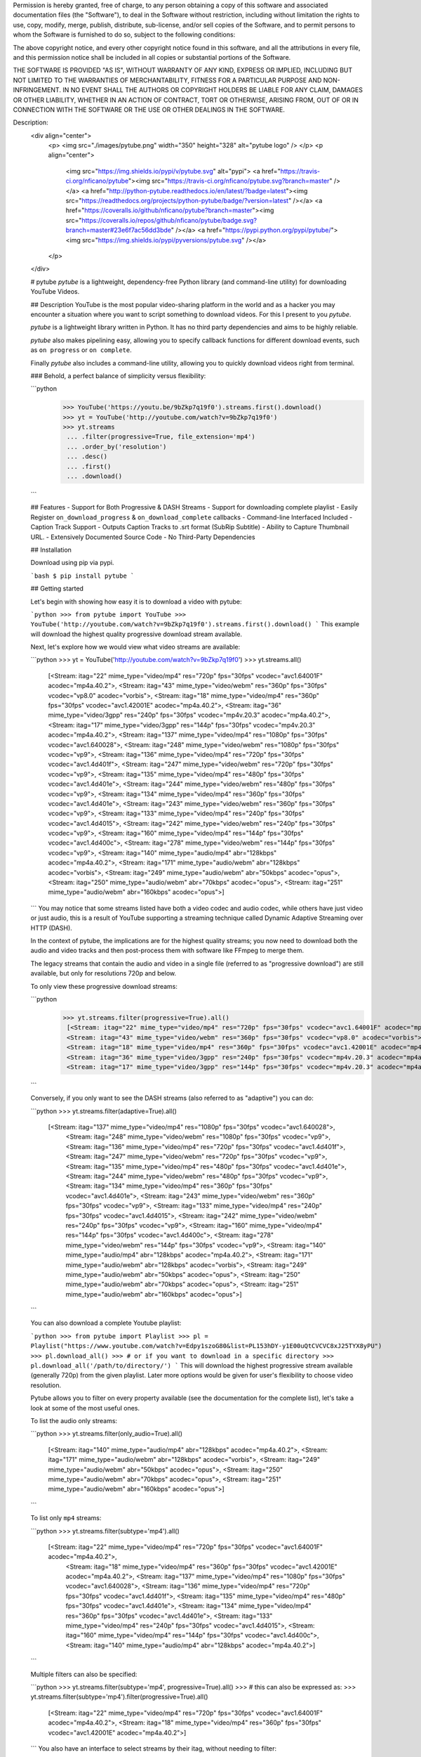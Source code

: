 Permission is hereby granted, free of charge, to any person obtaining a copy of
this software and associated documentation files (the "Software"), to deal in
the Software without restriction, including without limitation the rights to
use, copy, modify, merge, publish, distribute, sub-license, and/or sell copies
of the Software, and to permit persons to whom the Software is furnished to do
so, subject to the following conditions:

The above copyright notice, and every other copyright notice found in this
software, and all the attributions in every file, and this permission notice
shall be included in all copies or substantial portions of the Software.

THE SOFTWARE IS PROVIDED "AS IS", WITHOUT WARRANTY OF ANY KIND, EXPRESS OR
IMPLIED, INCLUDING BUT NOT LIMITED TO THE WARRANTIES OF MERCHANTABILITY,
FITNESS FOR A PARTICULAR PURPOSE AND NON-INFRINGEMENT. IN NO EVENT SHALL THE
AUTHORS OR COPYRIGHT HOLDERS BE LIABLE FOR ANY CLAIM, DAMAGES OR OTHER
LIABILITY, WHETHER IN AN ACTION OF CONTRACT, TORT OR OTHERWISE, ARISING FROM,
OUT OF OR IN CONNECTION WITH THE SOFTWARE OR THE USE OR OTHER DEALINGS IN THE
SOFTWARE.

Description: 
        <div align="center">
          <p>
          <img src="./images/pytube.png" width="350" height="328" alt="pytube logo" />
          </p>
          <p align="center">
        	  <img src="https://img.shields.io/pypi/v/pytube.svg" alt="pypi">
        	  <a href="https://travis-ci.org/nficano/pytube"><img src="https://travis-ci.org/nficano/pytube.svg?branch=master" /></a>
        	  <a href="http://python-pytube.readthedocs.io/en/latest/?badge=latest"><img src="https://readthedocs.org/projects/python-pytube/badge/?version=latest" /></a>
        	  <a href="https://coveralls.io/github/nficano/pytube?branch=master"><img src="https://coveralls.io/repos/github/nficano/pytube/badge.svg?branch=master#23e6f7ac56dd3bde" /></a>
        	  <a href="https://pypi.python.org/pypi/pytube/"><img src="https://img.shields.io/pypi/pyversions/pytube.svg" /></a>
          </p>
        </div>
        
        # pytube
        *pytube* is a lightweight, dependency-free Python library (and command-line utility) for downloading YouTube Videos.
        
        ## Description
        YouTube is the most popular video-sharing platform in the world and as a hacker you may encounter a situation where you want to script something to download videos.  For this I present to you *pytube*.
        
        *pytube* is a lightweight library written in Python. It has no third party dependencies and aims to be highly reliable.
        
        *pytube* also makes pipelining easy, allowing you to specify callback functions for different download events, such as  ``on progress`` or ``on complete``.
        
        Finally *pytube* also includes a command-line utility, allowing you to quickly download videos right from terminal.
        
        ### Behold, a perfect balance of simplicity versus flexibility:
        
        ```python
         >>> YouTube('https://youtu.be/9bZkp7q19f0').streams.first().download()
         >>> yt = YouTube('http://youtube.com/watch?v=9bZkp7q19f0')
         >>> yt.streams
          ... .filter(progressive=True, file_extension='mp4')
          ... .order_by('resolution')
          ... .desc()
          ... .first()
          ... .download()
        ```
        
        ## Features
        - Support for Both Progressive & DASH Streams
        - Support for downloading complete playlist
        - Easily Register ``on_download_progress`` & ``on_download_complete`` callbacks
        - Command-line Interfaced Included
        - Caption Track Support
        - Outputs Caption Tracks to .srt format (SubRip Subtitle)
        - Ability to Capture Thumbnail URL.
        - Extensively Documented Source Code
        - No Third-Party Dependencies
        
        ## Installation
        
        Download using pip via pypi.
        
        ```bash
        $ pip install pytube
        ```
        
        ## Getting started
        
        Let's begin with showing how easy it is to download a video with pytube:
        
        ```python
        >>> from pytube import YouTube
        >>> YouTube('http://youtube.com/watch?v=9bZkp7q19f0').streams.first().download()
        ```
        This example will download the highest quality progressive download stream available.
        
        Next, let's explore how we would view what video streams are available:
        
        ```python
        >>> yt = YouTube('http://youtube.com/watch?v=9bZkp7q19f0')
        >>> yt.streams.all()
         [<Stream: itag="22" mime_type="video/mp4" res="720p" fps="30fps" vcodec="avc1.64001F" acodec="mp4a.40.2">,
         <Stream: itag="43" mime_type="video/webm" res="360p" fps="30fps" vcodec="vp8.0" acodec="vorbis">,
         <Stream: itag="18" mime_type="video/mp4" res="360p" fps="30fps" vcodec="avc1.42001E" acodec="mp4a.40.2">,
         <Stream: itag="36" mime_type="video/3gpp" res="240p" fps="30fps" vcodec="mp4v.20.3" acodec="mp4a.40.2">,
         <Stream: itag="17" mime_type="video/3gpp" res="144p" fps="30fps" vcodec="mp4v.20.3" acodec="mp4a.40.2">,
         <Stream: itag="137" mime_type="video/mp4" res="1080p" fps="30fps" vcodec="avc1.640028">,
         <Stream: itag="248" mime_type="video/webm" res="1080p" fps="30fps" vcodec="vp9">,
         <Stream: itag="136" mime_type="video/mp4" res="720p" fps="30fps" vcodec="avc1.4d401f">,
         <Stream: itag="247" mime_type="video/webm" res="720p" fps="30fps" vcodec="vp9">,
         <Stream: itag="135" mime_type="video/mp4" res="480p" fps="30fps" vcodec="avc1.4d401e">,
         <Stream: itag="244" mime_type="video/webm" res="480p" fps="30fps" vcodec="vp9">,
         <Stream: itag="134" mime_type="video/mp4" res="360p" fps="30fps" vcodec="avc1.4d401e">,
         <Stream: itag="243" mime_type="video/webm" res="360p" fps="30fps" vcodec="vp9">,
         <Stream: itag="133" mime_type="video/mp4" res="240p" fps="30fps" vcodec="avc1.4d4015">,
         <Stream: itag="242" mime_type="video/webm" res="240p" fps="30fps" vcodec="vp9">,
         <Stream: itag="160" mime_type="video/mp4" res="144p" fps="30fps" vcodec="avc1.4d400c">,
         <Stream: itag="278" mime_type="video/webm" res="144p" fps="30fps" vcodec="vp9">,
         <Stream: itag="140" mime_type="audio/mp4" abr="128kbps" acodec="mp4a.40.2">,
         <Stream: itag="171" mime_type="audio/webm" abr="128kbps" acodec="vorbis">,
         <Stream: itag="249" mime_type="audio/webm" abr="50kbps" acodec="opus">,
         <Stream: itag="250" mime_type="audio/webm" abr="70kbps" acodec="opus">,
         <Stream: itag="251" mime_type="audio/webm" abr="160kbps" acodec="opus">]
        ```
        You may notice that some streams listed have both a video codec and audio codec, while others have just video or just audio, this is a result of YouTube supporting a streaming technique called Dynamic Adaptive Streaming over HTTP (DASH).
        
        In the context of pytube, the implications are for the highest quality streams; you now need to download both the audio and video tracks and then post-process them with software like FFmpeg to merge them.
        
        The legacy streams that contain the audio and video in a single file (referred to as "progressive download") are still available, but only for resolutions 720p and below.
        
        To only view these progressive download streams:
        
        ```python
         >>> yt.streams.filter(progressive=True).all()
          [<Stream: itag="22" mime_type="video/mp4" res="720p" fps="30fps" vcodec="avc1.64001F" acodec="mp4a.40.2">,
          <Stream: itag="43" mime_type="video/webm" res="360p" fps="30fps" vcodec="vp8.0" acodec="vorbis">,
          <Stream: itag="18" mime_type="video/mp4" res="360p" fps="30fps" vcodec="avc1.42001E" acodec="mp4a.40.2">,
          <Stream: itag="36" mime_type="video/3gpp" res="240p" fps="30fps" vcodec="mp4v.20.3" acodec="mp4a.40.2">,
          <Stream: itag="17" mime_type="video/3gpp" res="144p" fps="30fps" vcodec="mp4v.20.3" acodec="mp4a.40.2">]
        ```
        
        Conversely, if you only want to see the DASH streams (also referred to as "adaptive") you can do:
        
        ```python
        >>> yt.streams.filter(adaptive=True).all()
         [<Stream: itag="137" mime_type="video/mp4" res="1080p" fps="30fps" vcodec="avc1.640028">,
          <Stream: itag="248" mime_type="video/webm" res="1080p" fps="30fps" vcodec="vp9">,
          <Stream: itag="136" mime_type="video/mp4" res="720p" fps="30fps" vcodec="avc1.4d401f">,
          <Stream: itag="247" mime_type="video/webm" res="720p" fps="30fps" vcodec="vp9">,
          <Stream: itag="135" mime_type="video/mp4" res="480p" fps="30fps" vcodec="avc1.4d401e">,
          <Stream: itag="244" mime_type="video/webm" res="480p" fps="30fps" vcodec="vp9">,
          <Stream: itag="134" mime_type="video/mp4" res="360p" fps="30fps" vcodec="avc1.4d401e">,
          <Stream: itag="243" mime_type="video/webm" res="360p" fps="30fps" vcodec="vp9">,
          <Stream: itag="133" mime_type="video/mp4" res="240p" fps="30fps" vcodec="avc1.4d4015">,
          <Stream: itag="242" mime_type="video/webm" res="240p" fps="30fps" vcodec="vp9">,
          <Stream: itag="160" mime_type="video/mp4" res="144p" fps="30fps" vcodec="avc1.4d400c">,
          <Stream: itag="278" mime_type="video/webm" res="144p" fps="30fps" vcodec="vp9">,
          <Stream: itag="140" mime_type="audio/mp4" abr="128kbps" acodec="mp4a.40.2">,
          <Stream: itag="171" mime_type="audio/webm" abr="128kbps" acodec="vorbis">,
          <Stream: itag="249" mime_type="audio/webm" abr="50kbps" acodec="opus">,
          <Stream: itag="250" mime_type="audio/webm" abr="70kbps" acodec="opus">,
          <Stream: itag="251" mime_type="audio/webm" abr="160kbps" acodec="opus">]
        ```
        
        You can also download a complete Youtube playlist:
        
        ```python
        >>> from pytube import Playlist
        >>> pl = Playlist("https://www.youtube.com/watch?v=Edpy1szoG80&list=PL153hDY-y1E00uQtCVCVC8xJ25TYX8yPU")
        >>> pl.download_all()
        >>> # or if you want to download in a specific directory
        >>> pl.download_all('/path/to/directory/')
        ```
        This will download the highest progressive stream available (generally 720p) from the given playlist. Later more options would be given for user's flexibility
        to choose video resolution.
        
        Pytube allows you to filter on every property available (see the documentation for the complete list), let's take a look at some of the most useful ones.
        
        To list the audio only streams:
        
        ```python
        >>> yt.streams.filter(only_audio=True).all()
          [<Stream: itag="140" mime_type="audio/mp4" abr="128kbps" acodec="mp4a.40.2">,
          <Stream: itag="171" mime_type="audio/webm" abr="128kbps" acodec="vorbis">,
          <Stream: itag="249" mime_type="audio/webm" abr="50kbps" acodec="opus">,
          <Stream: itag="250" mime_type="audio/webm" abr="70kbps" acodec="opus">,
          <Stream: itag="251" mime_type="audio/webm" abr="160kbps" acodec="opus">]
        ```
        
        To list only ``mp4`` streams:
        
        ```python
        >>> yt.streams.filter(subtype='mp4').all()
         [<Stream: itag="22" mime_type="video/mp4" res="720p" fps="30fps" vcodec="avc1.64001F" acodec="mp4a.40.2">,
          <Stream: itag="18" mime_type="video/mp4" res="360p" fps="30fps" vcodec="avc1.42001E" acodec="mp4a.40.2">,
          <Stream: itag="137" mime_type="video/mp4" res="1080p" fps="30fps" vcodec="avc1.640028">,
          <Stream: itag="136" mime_type="video/mp4" res="720p" fps="30fps" vcodec="avc1.4d401f">,
          <Stream: itag="135" mime_type="video/mp4" res="480p" fps="30fps" vcodec="avc1.4d401e">,
          <Stream: itag="134" mime_type="video/mp4" res="360p" fps="30fps" vcodec="avc1.4d401e">,
          <Stream: itag="133" mime_type="video/mp4" res="240p" fps="30fps" vcodec="avc1.4d4015">,
          <Stream: itag="160" mime_type="video/mp4" res="144p" fps="30fps" vcodec="avc1.4d400c">,
          <Stream: itag="140" mime_type="audio/mp4" abr="128kbps" acodec="mp4a.40.2">]
        ```
        
        Multiple filters can also be specified:
        
        ```python
        >>> yt.streams.filter(subtype='mp4', progressive=True).all()
        >>> # this can also be expressed as:
        >>> yt.streams.filter(subtype='mp4').filter(progressive=True).all()
          [<Stream: itag="22" mime_type="video/mp4" res="720p" fps="30fps" vcodec="avc1.64001F" acodec="mp4a.40.2">,
          <Stream: itag="18" mime_type="video/mp4" res="360p" fps="30fps" vcodec="avc1.42001E" acodec="mp4a.40.2">]
        ```
        You also have an interface to select streams by their itag, without needing to filter:
        
        ```python
        >>> yt.streams.get_by_itag(22)
          <Stream: itag="22" mime_type="video/mp4" res="720p" fps="30fps" vcodec="avc1.64001F" acodec="mp4a.40.2">
        ```
        
        If you need to optimize for a specific feature, such as the "highest resolution" or "lowest average bitrate":
        
        ```python
        >>> yt.streams.filter(progressive=True).order_by('resolution').desc().all()
        ```
        Note that ``order_by`` cannot be used if your attribute is undefined in any of the Stream instances, so be sure to apply a filter to remove those before calling it.
        
        If your application requires post-processing logic, pytube allows you to specify an "on download complete" callback function:
        
        ```python
         >>> def convert_to_aac(stream, file_handle):
                 return  # do work
        
         >>> yt.register_on_complete_callback(convert_to_aac)
        ```
        
        Similarly, if your application requires on-download progress logic, pytube exposes a callback for this as well:
        
        ```python
         >>> def show_progress_bar(stream, chunk, file_handle, bytes_remaining):
                 return  # do work
        
         >>> yt.register_on_progress_callback(show_progress_bar)
        ```
        
        ## Command-line interface
        
        pytube also ships with a tiny cli interface for downloading and probing videos.
        
        Let's start with downloading:
        
        ```bash
        $ pytube http://youtube.com/watch?v=9bZkp7q19f0 --itag=22
        ```
        To view available streams:
        
        ```bash
        $ pytube http://youtube.com/watch?v=9bZkp7q19f0 --list
        ```
        
        Finally, if you're filing a bug report, the cli contains a switch called ``--build-playback-report``, which bundles up the state, allowing others to easily replay your issue.
        
Platform: UNKNOWN
Classifier: Development Status :: 5 - Production/Stable
Classifier: Environment :: Console
Classifier: Intended Audience :: Developers
Classifier: License :: OSI Approved :: MIT License
Classifier: Natural Language :: English
Classifier: Operating System :: MacOS
Classifier: Operating System :: Microsoft
Classifier: Operating System :: POSIX
Classifier: Operating System :: Unix
Classifier: Programming Language :: Python :: 2.7
Classifier: Programming Language :: Python :: 3.4
Classifier: Programming Language :: Python :: 3.5
Classifier: Programming Language :: Python :: 3.6
Classifier: Programming Language :: Python
Classifier: Topic :: Internet
Classifier: Topic :: Multimedia :: Video
Classifier: Topic :: Software Development :: Libraries :: Python Modules
Classifier: Topic :: Terminals
Classifier: Topic :: Utilities
